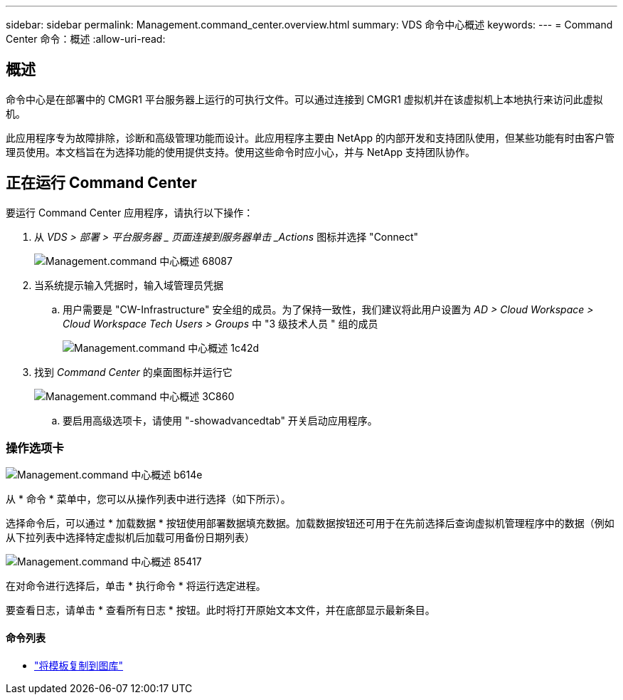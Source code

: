 ---
sidebar: sidebar 
permalink: Management.command_center.overview.html 
summary: VDS 命令中心概述 
keywords:  
---
= Command Center 命令：概述
:allow-uri-read: 




== 概述

命令中心是在部署中的 CMGR1 平台服务器上运行的可执行文件。可以通过连接到 CMGR1 虚拟机并在该虚拟机上本地执行来访问此虚拟机。

此应用程序专为故障排除，诊断和高级管理功能而设计。此应用程序主要由 NetApp 的内部开发和支持团队使用，但某些功能有时由客户管理员使用。本文档旨在为选择功能的使用提供支持。使用这些命令时应小心，并与 NetApp 支持团队协作。



== 正在运行 Command Center

.要运行 Command Center 应用程序，请执行以下操作：
. 从 _VDS > 部署 > 平台服务器 _ 页面连接到服务器单击 _Actions_ 图标并选择 "Connect"
+
image::Management.command_center_overview-68087.png[Management.command 中心概述 68087]

. 当系统提示输入凭据时，输入域管理员凭据
+
.. 用户需要是 "CW-Infrastructure" 安全组的成员。为了保持一致性，我们建议将此用户设置为 _AD > Cloud Workspace > Cloud Workspace Tech Users > Groups_ 中 "3 级技术人员 " 组的成员
+
image::Management.command_center_overview-1c42d.png[Management.command 中心概述 1c42d]



. 找到 _Command Center_ 的桌面图标并运行它
+
image::Management.command_center_overview-3c860.png[Management.command 中心概述 3C860]

+
.. 要启用高级选项卡，请使用 "-showadvancedtab" 开关启动应用程序。






=== 操作选项卡

image::Management.command_center_overview-b614e.png[Management.command 中心概述 b614e]

从 * 命令 * 菜单中，您可以从操作列表中进行选择（如下所示）。

选择命令后，可以通过 * 加载数据 * 按钮使用部署数据填充数据。加载数据按钮还可用于在先前选择后查询虚拟机管理程序中的数据（例如 从下拉列表中选择特定虚拟机后加载可用备份日期列表）

image::Management.command_center_overview-85417.png[Management.command 中心概述 85417]

在对命令进行选择后，单击 * 执行命令 * 将运行选定进程。

要查看日志，请单击 * 查看所有日志 * 按钮。此时将打开原始文本文件，并在底部显示最新条目。



==== 命令列表

* link:Management.command_center.operations.copy_template_to_gallery.html["将模板复制到图库"]

